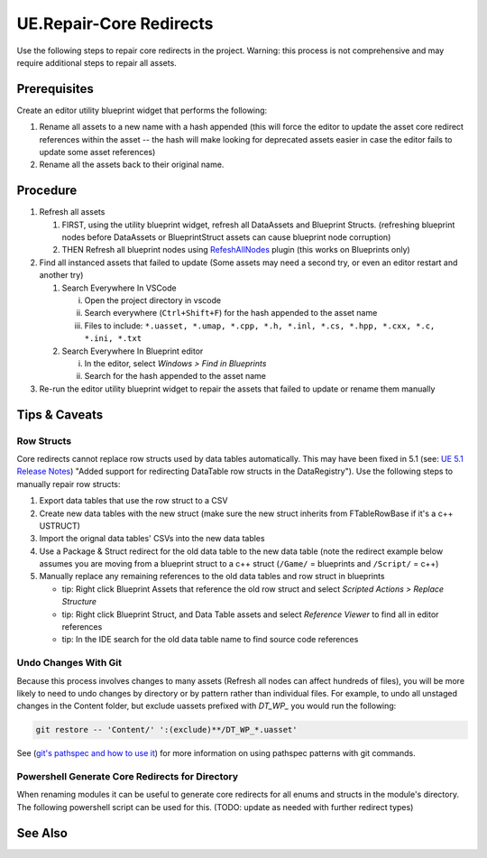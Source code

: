 UE.Repair-Core Redirects
========================

Use the following steps to repair core redirects in the project.
Warning: this process is not comprehensive and may require additional steps to repair all assets.

Prerequisites
-------------
Create an editor utility blueprint widget that performs the following:

1. Rename all assets to a new name with a hash appended (this will force the editor to update the asset core redirect references within the asset -- the hash will make looking for deprecated assets easier in case the editor fails to update some asset references)
2. Rename all the assets back to their original name.

Procedure
---------
1. Refresh all assets
   
   1. FIRST, using the utility blueprint widget, refresh all DataAssets and Blueprint Structs. (refreshing blueprint nodes before DataAssets or BlueprintStruct assets can cause blueprint node corruption)

   2. THEN Refresh all blueprint nodes using `RefeshAllNodes <https://github.com/nachomonkey/RefreshAllNodes>`_ plugin (this works on Blueprints only)

2. Find all instanced assets that failed to update (Some assets may need a second try, or even an editor restart and another try)

   1. Search Everywhere In VSCode

      i. Open the project directory in vscode
      ii. Search everywhere (``Ctrl+Shift+F``) for the hash appended to the asset name
      iii. Files to include: ``*.uasset, *.umap, *.cpp, *.h, *.inl, *.cs, *.hpp, *.cxx, *.c, *.ini, *.txt``

   2. Search Everywhere In Blueprint editor

      i. In the editor, select `Windows > Find in Blueprints`
      ii. Search for the hash appended to the asset name

3. Re-run the editor utility blueprint widget to repair the assets that failed to update or rename them manually

Tips & Caveats
--------------

Row Structs
+++++++++++
Core redirects cannot replace row structs used by data tables automatically. This may have been fixed in 5.1 (see: `UE 5.1 Release Notes <https://docs.unrealengine.com/5.1/en-US/unreal-engine-5.1-release-notes/>`_) "Added support for redirecting DataTable row structs in the DataRegistry"). 
Use the following steps to manually repair row structs:

1. Export data tables that use the row struct to a CSV
2. Create new data tables with the new struct (make sure the new struct inherits from FTableRowBase if it's a c++ USTRUCT)
3. Import the orignal data tables' CSVs into the new data tables
4. Use a Package & Struct redirect for the old data table to the new data table (note the redirect example below assumes you are moving from a blueprint struct to a c++ struct (``/Game/`` = blueprints and ``/Script/`` = c++)

   .. code-block:: ini
      :caption: DefaultEngine.ini

      [CoreRedirects]
      +PackageRedirects=(OldName="/Game/<Module>.<OldDataTableName>", NewName="/Game/<Module>.<NewDataTableName>")
      ; Struct redirect for DataTableRows will not work. (might work in UE-5.1)
      ;+StructRedirects=(OldName="/Game/<Module>.<OldRowStructName>", NewName="/Script/<Module>.<NewRowStructName>")

5. Manually replace any remaining references to the old data tables and row struct in blueprints 

   - tip: Right click Blueprint Assets that reference the old row struct and select `Scripted Actions > Replace Structure`
   - tip: Right click Blueprint Struct, and Data Table assets and select `Reference Viewer` to find all in editor references
   - tip: In the IDE search for the old data table name to find source code references

Undo Changes With Git
+++++++++++++++++++++
Because this process involves changes to many assets (Refresh all nodes can affect hundreds of files), you will be more likely to need to undo changes by directory or by pattern rather than individual files.
For example, to undo all unstaged changes in the Content folder, but exclude uassets prefixed with `DT_WP_` you would run the following:

.. code-block:: bash

   git restore -- 'Content/' ':(exclude)**/DT_WP_*.uasset'

See (`git's pathspec and how to use it <https://css-tricks.com/git-pathspecs-and-how-to-use-them/>`_) for more information on using pathspec patterns with git commands.

Powershell Generate Core Redirects for Directory
++++++++++++++++++++++++++++++++++++++++++++++++

When renaming modules it can be useful to generate core redirects for all enums and structs in the module's directory.
The following powershell script can be used for this.
(TODO: update as needed with further redirect types)

.. dropdown:: Script
   
   .. code-block:: powershell
      :caption: Powershell

      class ModuleInfo {
        [string]$OldModule
        [string]$NewModule
        [string]$Dir
      }
      
      param (
        [Parameter(Mandatory=$true)]
        [ModuleInfo[]]$Modules
      )
      
      # todo: add core redirects for classes, functions, etc. as needed
      function Get-NativeEnumsAndStructs {
        [CmdletBinding()]
        param (
           [string]$Dir
        )
      
        # Get enums from .h files
        $enums = Get-ChildItem -Path "$Dir" -Filter *.h | ForEach-Object {
           Get-Content $_.FullName | Select-String -Pattern 'enum\s+class\s+E(\w+)\s*:\s*uint8' -AllMatches | ForEach-Object {
              $_.Matches.Groups[1].Value
           }
        }
      
        # Get structs from .h files
        $structs = Get-ChildItem -Path 'D:\game_skills_trainer\Plugins\KovaaKCore\Source\KovaaKProfileModels\Public' -Filter *.h | ForEach-Object {
           Get-Content $_.FullName | Select-String -Pattern 'struct\s+[A-Z]+_[A-Z]+\s+F(\w+)' -AllMatches | ForEach-Object {
              $_.Matches.Groups[1].Value
           }
        }
        
        # Return enums and structs as an array
        return @{
           Enums = $enums
           Structs = $structs
        }
      }
      
      function ConvertTo-Redirects {
        [CmdletBinding()]
        param (
           [hashtable]$EnumsAndStructs,
           [string]$OldModule,
           [string]$NewModule
        )
      
        # Initialize arrays to store the wrapped enums and structs
        $wrappedEnums = @()
        $wrappedStructs = @()
      
        # Wrap each enum in the specified format
        foreach ($enum in $EnumsAndStructs.Enums) {
           $enumRedirect = "+EnumRedirects=(OldName=`"/Script/$OldModule.$enum`",NewName=`"/Script/$NewModule.$enum`")"
           $wrappedEnums += $enumRedirect
        }
      
        # Wrap each struct in the specified format
        foreach ($struct in $EnumsAndStructs.Structs) {
           $structRedirect = "+StructRedirects=(OldName=`"/Script/$OldModule.$struct`",NewName=`"/Script/$NewModule.$struct`")"
           $wrappedStructs += $structRedirect
        }
      
        # Return the arrays of wrapped enums and structs
        return @{
           Enums = $wrappedEnums
           Structs = $wrappedStructs
        }
      }
      
      foreach ($module in $Modules) {
        $enumsAndStructs = Get-NativeEnumsAndStructs -Dir $module.Dir
        $redirects = ConvertTo-Redirects -EnumsAndStructs $enumsAndStructs -OldModule $module.OldModule -NewModule $module.NewModule
        Write-Host @"
      ; $($module.NewModule)
      ; ==================================
      $($redirects.Enums -join "`n")
      $($redirects.Structs -join "`n")
      "@
      }

   .. code-block:: powershell
      :caption: Usage

      $modules = @(
         [ModuleInfo]@{
            OldModule = "OldModule"
            NewModule = "NewModule"
            Dir = "C:\Path\To\OldModule"
         },
         [ModuleInfo]@{
            OldModule = "OldModule2"
            NewModule = "NewModule2"
            Dir = "C:\Path\To\OldModule2"
         }
      )

      .\Get-MovedModuleRedirects.ps1 -Modules $modules

See Also
--------
.. card::

   **External Links**
   
   `UE4 Docs/Core Redirects <https://docs.unrealengine.com/4.26/en-US/ProgrammingAndScripting/ProgrammingWithCPP/Assets/CoreRedirects/>`_